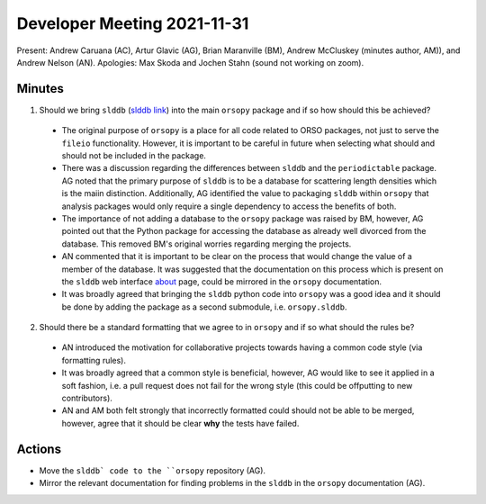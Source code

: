 ============================
Developer Meeting 2021-11-31
============================

Present: Andrew Caruana (AC), Artur Glavic (AG),  Brian Maranville (BM), Andrew McCluskey (minutes author, AM)), and Andrew Nelson (AN).
Apologies: Max Skoda and Jochen Stahn (sound not working on zoom).

Minutes
-------

1. Should we bring ``slddb`` (`slddb link`_) into the main ``orsopy`` package and if so how should this be achieved?
  - The original purpose of ``orsopy`` is a place for all code related to ORSO packages, not just to serve the ``fileio`` functionality. 
    However, it is important to be careful in future when selecting what should and should not be included in the package. 
  - There was a discussion regarding the differences between ``slddb`` and the ``periodictable`` package. 
    AG noted that the primary purpose of ``slddb`` is to be a database for scattering length densities which is the maiin distinction. 
    Additionally, AG identified the value to packaging ``slddb`` within ``orsopy`` that analysis packages would only require a single dependency to access the benefits of both. 
  - The importance of not adding a database to the ``orsopy`` package was raised by BM, however, AG pointed out that the Python package for accessing the database as already well divorced from the database. 
    This removed BM's original worries regarding merging the projects. 
  - AN commented that it is important to be clear on the process that would change the value of a member of the database. 
    It was suggested that the documentation on this process which is present on the ``slddb`` web interface about_ page, could be mirrored in the ``orsopy`` documentation. 
  - It was broadly agreed that bringing the ``slddb`` python code into ``orsopy`` was a good idea and it should be done by adding the package as a second submodule, i.e. ``orsopy.slddb``. 
2. Should there be a standard formatting that we agree to in ``orsopy`` and if so what should the rules be?
  - AN introduced the motivation for collaborative projects towards having a common code style (via formatting rules). 
  - It was broadly agreed that a common style is beneficial, however, AG would like to see it applied in a soft fashion, i.e. a pull request does not fail for the wrong style (this could be offputting to new contributors). 
  - AN and AM both felt strongly that incorrectly formatted could should not be able to be merged, however, agree that it should be clear **why** the tests have failed. 



Actions
-------

- Move the ``slddb` code to the ``orsopy`` repository (AG).
- Mirror the relevant documentation for finding problems in the ``slddb`` in the ``orsopy`` documentation (AG). 
      

.. _`slddb link`: https://github.com/reflectivity/slddb
.. _`periodictable link`: https://periodictable.readthedocs.io/en/latest/
.. _about: https://slddb.esss.dk/slddb/about